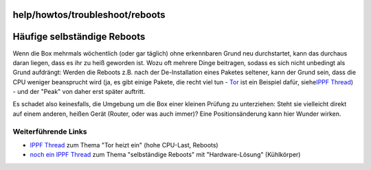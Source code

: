 help/howtos/troubleshoot/reboots
================================
.. _HäufigeselbständigeReboots:

Häufige selbständige Reboots
============================

Wenn die Box mehrmals wöchentlich (oder gar täglich) ohne erkennbaren
Grund neu durchstartet, kann das durchaus daran liegen, dass es ihr zu
heiß geworden ist. Wozu oft mehrere Dinge beitragen, sodass es sich
nicht unbedingt als Grund aufdrängt: Werden die Reboots z.B. nach der
De-Installation eines Paketes seltener, kann der Grund sein, dass die
CPU weniger beansprucht wird (ja, es gibt einige Pakete, die recht viel
tun - `Tor <../../../packages/tor.html>`__ ist ein Beispiel dafür, siehe
`​IPPF
Thread <http://www.ip-phone-forum.de/showpost.php?p=1171014&postcount=2>`__)
- und der "Peak" von daher erst später auftritt.

Es schadet also keinesfalls, die Umgebung um die Box einer kleinen
Prüfung zu unterziehen: Steht sie vielleicht direkt auf einem anderen,
heißen Gerät (Router, oder was auch immer)? Eine Positionsänderung kann
hier Wunder wirken.

.. _WeiterführendeLinks:

Weiterführende Links
--------------------

-  `​IPPF
   Thread <http://www.ip-phone-forum.de/showpost.php?p=1171014&postcount=2>`__
   zum Thema "Tor heizt ein" (hohe CPU-Last, Reboots)
-  `​noch ein IPPF
   Thread <http://www.ip-phone-forum.de/showthread.php?t=172138>`__ zum
   Thema "selbständige Reboots" mit "Hardware-Lösung" (Kühlkörper)
